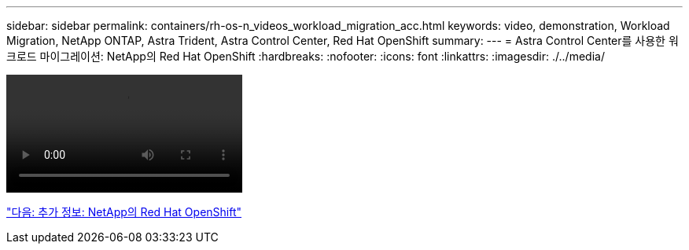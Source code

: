 ---
sidebar: sidebar 
permalink: containers/rh-os-n_videos_workload_migration_acc.html 
keywords: video, demonstration, Workload Migration, NetApp ONTAP, Astra Trident, Astra Control Center, Red Hat OpenShift 
summary:  
---
= Astra Control Center를 사용한 워크로드 마이그레이션: NetApp의 Red Hat OpenShift
:hardbreaks:
:nofooter: 
:icons: font
:linkattrs: 
:imagesdir: ./../media/


video::rh-os-n_use_cases_workload_migration_using_acc.mp4[]
link:rh-os-n_additional_information.html["다음: 추가 정보: NetApp의 Red Hat OpenShift"]
